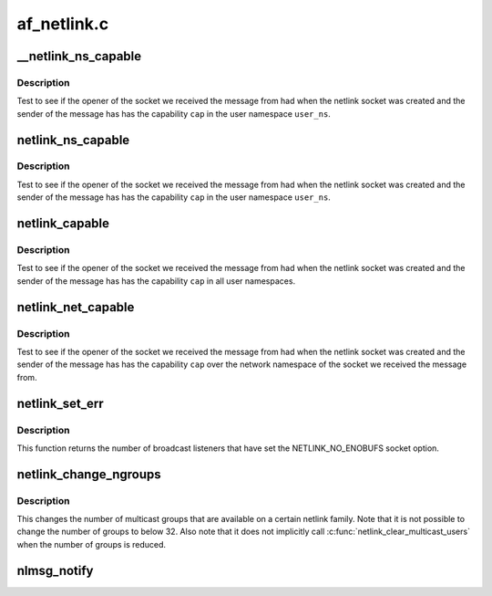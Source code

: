 .. -*- coding: utf-8; mode: rst -*-

============
af_netlink.c
============


.. _`__netlink_ns_capable`:

__netlink_ns_capable
====================

.. c:function:: bool __netlink_ns_capable (const struct netlink_skb_parms *nsp, struct user_namespace *user_ns, int cap)

    General netlink message capability test

    :param const struct netlink_skb_parms \*nsp:
        NETLINK_CB of the socket buffer holding a netlink command from userspace.

    :param struct user_namespace \*user_ns:
        The user namespace of the capability to use

    :param int cap:
        The capability to use



.. _`__netlink_ns_capable.description`:

Description
-----------

Test to see if the opener of the socket we received the message
from had when the netlink socket was created and the sender of the
message has has the capability ``cap`` in the user namespace ``user_ns``\ .



.. _`netlink_ns_capable`:

netlink_ns_capable
==================

.. c:function:: bool netlink_ns_capable (const struct sk_buff *skb, struct user_namespace *user_ns, int cap)

    General netlink message capability test

    :param const struct sk_buff \*skb:
        socket buffer holding a netlink command from userspace

    :param struct user_namespace \*user_ns:
        The user namespace of the capability to use

    :param int cap:
        The capability to use



.. _`netlink_ns_capable.description`:

Description
-----------

Test to see if the opener of the socket we received the message
from had when the netlink socket was created and the sender of the
message has has the capability ``cap`` in the user namespace ``user_ns``\ .



.. _`netlink_capable`:

netlink_capable
===============

.. c:function:: bool netlink_capable (const struct sk_buff *skb, int cap)

    Netlink global message capability test

    :param const struct sk_buff \*skb:
        socket buffer holding a netlink command from userspace

    :param int cap:
        The capability to use



.. _`netlink_capable.description`:

Description
-----------

Test to see if the opener of the socket we received the message
from had when the netlink socket was created and the sender of the
message has has the capability ``cap`` in all user namespaces.



.. _`netlink_net_capable`:

netlink_net_capable
===================

.. c:function:: bool netlink_net_capable (const struct sk_buff *skb, int cap)

    Netlink network namespace message capability test

    :param const struct sk_buff \*skb:
        socket buffer holding a netlink command from userspace

    :param int cap:
        The capability to use



.. _`netlink_net_capable.description`:

Description
-----------

Test to see if the opener of the socket we received the message
from had when the netlink socket was created and the sender of the
message has has the capability ``cap`` over the network namespace of
the socket we received the message from.



.. _`netlink_set_err`:

netlink_set_err
===============

.. c:function:: int netlink_set_err (struct sock *ssk, u32 portid, u32 group, int code)

    report error to broadcast listeners

    :param struct sock \*ssk:
        the kernel netlink socket, as returned by :c:func:`netlink_kernel_create`

    :param u32 portid:
        the PORTID of a process that we want to skip (if any)

    :param u32 group:
        the broadcast group that will notice the error

    :param int code:
        error code, must be negative (as usual in kernelspace)



.. _`netlink_set_err.description`:

Description
-----------

This function returns the number of broadcast listeners that have set the
NETLINK_NO_ENOBUFS socket option.



.. _`netlink_change_ngroups`:

netlink_change_ngroups
======================

.. c:function:: int netlink_change_ngroups (struct sock *sk, unsigned int groups)

    change number of multicast groups

    :param struct sock \*sk:
        The kernel netlink socket, as returned by :c:func:`netlink_kernel_create`.

    :param unsigned int groups:
        The new number of groups.



.. _`netlink_change_ngroups.description`:

Description
-----------


This changes the number of multicast groups that are available
on a certain netlink family. Note that it is not possible to
change the number of groups to below 32. Also note that it does
not implicitly call :c:func:`netlink_clear_multicast_users` when the
number of groups is reduced.



.. _`nlmsg_notify`:

nlmsg_notify
============

.. c:function:: int nlmsg_notify (struct sock *sk, struct sk_buff *skb, u32 portid, unsigned int group, int report, gfp_t flags)

    send a notification netlink message

    :param struct sock \*sk:
        netlink socket to use

    :param struct sk_buff \*skb:
        notification message

    :param u32 portid:
        destination netlink portid for reports or 0

    :param unsigned int group:
        destination multicast group or 0

    :param int report:
        1 to report back, 0 to disable

    :param gfp_t flags:
        allocation flags

